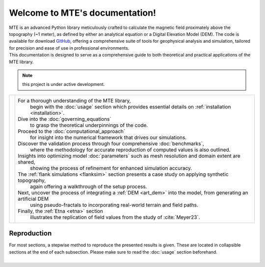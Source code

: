 .. MTE documentation master file, created by
   sphinx-quickstart on Thu Sep  7 16:49:44 2023.
   You can adapt this file completely to your liking, but it should at least
   contain the root `toctree` directive.

Welcome to MTE's documentation!
===============================
| MTE is an advanced Python library meticulously crafted to calculate the magnetic field proximately above the topography (~1 meter), as defined by either an analytical equation or a Digital Elevation Model (DEM). The code is available for download `GitHub <https://github.com/AgnesHendrickx/MTE/>`_, offering a comprehensive suite of tools for geophysical analysis and simulation, tailored for precision and ease of use in professional environments.
| This documentation is designed to serve as a comprehensive guide to both theoretical and practical applications of the MTE library.


.. note::
   this project is under active development.

+----------------------------+------------------------------------------------------------------------------------------------------------------+
|.. toctree::                |For a thorough understanding of the MTE library,                                                                  |
|   :maxdepth: 1             | begin with the :doc:`usage` section which provides essential details on :ref:`installation <installation>`.      |
|   :caption: Contents       |Dive into the :doc:`governing_equations`                                                                          |
|                            | to grasp the theoretical underpinnings of the code.                                                              |
|   usage                    |Proceed to the :doc:`computational_approach`                                                                      |
|   governing_equations      | for insight into the numerical framework that drives our simulations.                                            |
|   computational_approach   |Discover the validation process through four comprehensive :doc:`benchmarks`,                                     |
|   benchmarks               | where the methodology for accurate reproduction of computed values is also outlined.                             |
|   parameters               |Insights into optimizing model :doc:`parameters` such as mesh resolution and domain extent are shared,            |
|   flanksim                 | showing the process of refinement for enhanced simulation accuracy.                                              |
|   artdem                   |The :ref:`flank simulations <flanksim>` section presents a case study on applying synthetic topography,           |
|   etna                     | again offering a walkthrough of the setup process.                                                               |
|                            |Next, uncover the process of integrating a :ref:`DEM <art_dem>` into the model, from generating an artificial DEM |
|   functions                | using pseudo-fractals to incorporating real-world terrain and field paths.                                       |
|   ref                      |                                                                                                                  |
|   app1                     |Finally, the :ref:`Etna <etna>` section                                                                           |
|                            | illustrates the replication of field values from the study of :cite:`Meyer23`.                                   |
+----------------------------+------------------------------------------------------------------------------------------------------------------+

Reproduction
------------
| For most sections, a stepwise method to reproduce the presented results is given. These are located in collapsible sections at the end of each subsection. Please make sure to read the :doc:`usage` section beforehand.
|


.. todolist::
